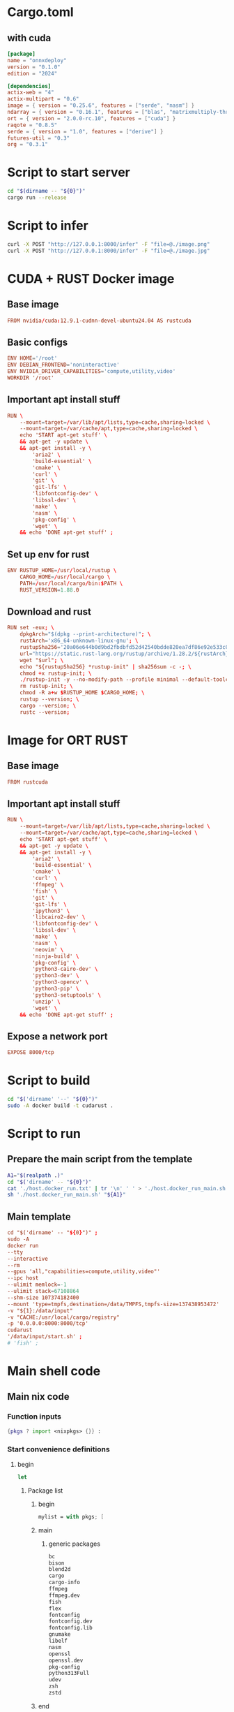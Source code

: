 * COMMENT SAMPLE

** nix
#+begin_src nix :tangle ./shell.nix
#+end_src

** Cargo
#+begin_src conf :tangle ./Cargo.toml
#+end_src

** Dockerfile
#+begin_src conf :tangle ./Dockerfile
#+end_src

** Script to build
#+begin_src sh :shebang #!/bin/sh :results output :tangle ./host.docker_build.sh
#+end_src

** Script to run
#+begin_src sh :shebang #!/bin/sh :results output :tangle ./host.docker_run.sh
#+end_src

* Cargo.toml

** with cuda
#+begin_src conf :tangle ./Cargo.toml
  [package]
  name = "onnxdeploy"
  version = "0.1.0"
  edition = "2024"

  [dependencies]
  actix-web = "4"
  actix-multipart = "0.6"
  image = { version = "0.25.6", features = ["serde", "nasm"] }
  ndarray = { version = "0.16.1", features = ["blas", "matrixmultiply-threading", "rayon", "serde"] }
  ort = { version = "2.0.0-rc.10", features = ["cuda"] }
  raqote = "0.8.5"
  serde = { version = "1.0", features = ["derive"] }
  futures-util = "0.3"
  org = "0.3.1"
#+end_src

** COMMENT No cuda
#+begin_src conf :tangle ./Cargo.toml
  [package]
  name = "onnxdeploy"
  version = "0.1.0"
  edition = "2024"

  [dependencies]
  actix-web = "4"
  actix-multipart = "0.6"
  image = { version = "0.25.6", features = ["serde", "nasm"] }
  ndarray = { version = "0.16.1", features = ["blas", "matrixmultiply-threading", "rayon", "serde"] }
  ort = "2.0.0-rc.10"
  raqote = "0.8.5"
  serde = { version = "1.0", features = ["derive"] }
  futures-util = "0.3"
#+end_src

* Script to start server
#+begin_src sh :shebang #!/bin/sh :results output :tangle ./start.sh
  cd "$(dirname -- "${0}")"
  cargo run --release
#+end_src

* Script to infer
#+begin_src sh :shebang #!/bin/sh :results output :tangle ./infer.sh
  curl -X POST "http://127.0.0.1:8000/infer" -F "file=@./image.png"
  curl -X POST "http://127.0.0.1:8000/infer" -F "file=@./image.jpg"
#+end_src

* CUDA + RUST Docker image

** Base image
#+begin_src conf :tangle ./Dockerfile
  FROM nvidia/cuda:12.9.1-cudnn-devel-ubuntu24.04 AS rustcuda
#+end_src

** Basic configs
#+begin_src conf :tangle ./Dockerfile
  ENV HOME='/root'
  ENV DEBIAN_FRONTEND='noninteractive'
  ENV NVIDIA_DRIVER_CAPABILITIES='compute,utility,video'
  WORKDIR '/root'
#+end_src

** Important apt install stuff
#+begin_src conf :tangle ./Dockerfile
  RUN \
      --mount=target=/var/lib/apt/lists,type=cache,sharing=locked \
      --mount=target=/var/cache/apt,type=cache,sharing=locked \
      echo 'START apt-get stuff' \
      && apt-get -y update \
      && apt-get install -y \
          'aria2' \
          'build-essential' \
          'cmake' \
          'curl' \
          'git' \
          'git-lfs' \
          'libfontconfig-dev' \
          'libssl-dev' \
          'make' \
          'nasm' \
          'pkg-config' \
          'wget' \
      && echo 'DONE apt-get stuff' ;
#+end_src

** Set up env for rust
#+begin_src conf :tangle ./Dockerfile
  ENV RUSTUP_HOME=/usr/local/rustup \
      CARGO_HOME=/usr/local/cargo \
      PATH=/usr/local/cargo/bin:$PATH \
      RUST_VERSION=1.88.0
#+end_src

** Download and rust 
#+begin_src conf :tangle ./Dockerfile
  RUN set -eux; \
      dpkgArch="$(dpkg --print-architecture)"; \
      rustArch='x86_64-unknown-linux-gnu'; \
      rustupSha256='20a06e644b0d9bd2fbdbfd52d42540bdde820ea7df86e92e533c073da0cdd43c' ; \
      url="https://static.rust-lang.org/rustup/archive/1.28.2/${rustArch}/rustup-init"; \
      wget "$url"; \
      echo "${rustupSha256} *rustup-init" | sha256sum -c -; \
      chmod +x rustup-init; \
      ./rustup-init -y --no-modify-path --profile minimal --default-toolchain $RUST_VERSION --default-host ${rustArch}; \
      rm rustup-init; \
      chmod -R a+w $RUSTUP_HOME $CARGO_HOME; \
      rustup --version; \
      cargo --version; \
      rustc --version;
#+end_src

* Image for ORT RUST

** Base image
#+begin_src conf :tangle ./Dockerfile
  FROM rustcuda
#+end_src

** Important apt install stuff
#+begin_src conf :tangle ./Dockerfile
  RUN \
      --mount=target=/var/lib/apt/lists,type=cache,sharing=locked \
      --mount=target=/var/cache/apt,type=cache,sharing=locked \
      echo 'START apt-get stuff' \
      && apt-get -y update \
      && apt-get install -y \
          'aria2' \
          'build-essential' \
          'cmake' \
          'curl' \
          'ffmpeg' \
          'fish' \
          'git' \
          'git-lfs' \
          'ipython3' \
          'libcairo2-dev' \
          'libfontconfig-dev' \
          'libssl-dev' \
          'make' \
          'nasm' \
          'neovim' \
          'ninja-build' \
          'pkg-config' \
          'python3-cairo-dev' \
          'python3-dev' \
          'python3-opencv' \
          'python3-pip' \
          'python3-setuptools' \
          'unzip' \
          'wget' \
      && echo 'DONE apt-get stuff' ;
#+end_src

** Expose a network port
#+begin_src conf :tangle ./Dockerfile
  EXPOSE 8000/tcp
#+end_src

* Script to build
#+begin_src sh :shebang #!/bin/sh :results output :tangle ./host.docker_build.sh
  cd "$('dirname' '--' "${0}")"
  sudo -A docker build -t cudarust .
#+end_src

* Script to run

** Prepare the main script from the template
#+begin_src sh :shebang #!/bin/sh :results output :tangle ./host.docker_run.sh
  A1="$(realpath .)"
  cd "$('dirname' -- "${0}")"
  cat './host.docker_run.txt' | tr '\n' ' ' > './host.docker_run_main.sh'
  sh './host.docker_run_main.sh' "${A1}"
#+end_src

** Main template
#+begin_src conf :tangle ./host.docker_run.txt
  cd "$('dirname' -- "${0}")" ;
  sudo -A
  docker run
  --tty
  --interactive
  --rm
  --gpus 'all,"capabilities=compute,utility,video"'
  --ipc host
  --ulimit memlock=-1
  --ulimit stack=67108864
  --shm-size 107374182400
  --mount 'type=tmpfs,destination=/data/TMPFS,tmpfs-size=137438953472'
  -v "${1}:/data/input"
  -v "CACHE:/usr/local/cargo/registry"
  -p '0.0.0.0:8000:8000/tcp'
  cudarust
  '/data/input/start.sh' ;
  # 'fish' ;
#+end_src

* Main shell code

** Main nix code

*** Function inputs
#+begin_src nix :tangle ./shell.nix
  {pkgs ? import <nixpkgs> {}} :
#+end_src

*** Start convenience definitions

**** begin
#+begin_src nix :tangle ./shell.nix
  let
#+end_src

***** Package list

****** begin
#+begin_src nix :tangle ./shell.nix
  mylist = with pkgs; [
#+end_src

****** main

******* generic packages
#+begin_src nix :tangle ./shell.nix
  bc
  bison
  blend2d
  cargo
  cargo-info
  ffmpeg
  ffmpeg.dev
  fish
  flex
  fontconfig
  fontconfig.dev
  fontconfig.lib
  gnumake
  libelf
  nasm
  openssl
  openssl.dev
  pkg-config
  python313Full
  udev
  zsh
  zstd
#+end_src

****** end
#+begin_src nix :tangle ./shell.nix
  ] ;
#+end_src

**** end
#+begin_src nix :tangle ./shell.nix
  in
#+end_src

*** Function outputs for regular shell

**** Header
#+begin_src nix :tangle ./shell.nix
  (pkgs.mkShell {
#+end_src

***** Name
#+begin_src nix :tangle ./shell.nix
  name = "good_rust_env";
#+end_src

***** Packages
#+begin_src nix :tangle ./shell.nix
  packages = mylist;
#+end_src

***** Main shell command
#+begin_src nix :tangle ./shell.nix
  runScript = "fish";
#+end_src

**** Trailer
#+begin_src nix :tangle ./shell.nix
  })
#+end_src

* COMMENT WORK SPACE
#+begin_src emacs-lisp :results silent
  (save-buffer)
  (org-babel-tangle)
  (async-shell-command "
          # find ./ -type f | grep '\.nix$' | sed 's@^@alejandra \"@g ; s@$@\"@g' | sh
          rm -vf -- './README.org~' './#shell.nix#' './shell.nix~'

          git add './Cargo.toml'
          git add './Dockerfile'
          git add './README.org'
          git add './host.docker_build.sh'
          git add './host.docker_run.sh'
          git add './host.docker_run.txt'
          git add './infer.sh'
          git add './shell.nix'
          git add './src/main.rs'
          git add './start.sh'

      " "log" "err")
#+end_src

* COMMENT Pushing
#+begin_src sh :shebang #!/bin/sh :results output
~/SSH/KEYS/PERSONAL_LAPTOP_PERSONAL_GITHUB/setup.sh;
git push
#+end_src
